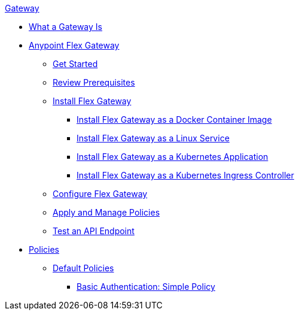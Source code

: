 .xref:index.adoc[Gateway]
 * xref:index.adoc[What a Gateway Is]
 * xref:microgateway-overview.adoc[Anypoint Flex Gateway]
  ** xref:microgateway-get-started.adoc[Get Started]
  ** xref:microgateway-review-prerequisites.adoc[Review Prerequisites]
  ** xref:microgateway-install-docker.adoc[Install Flex Gateway]
   *** xref:microgateway-install-docker.adoc[Install Flex Gateway as a Docker Container Image]
   *** xref:microgateway-install-linux.adoc[Install Flex Gateway as a Linux Service]
   *** xref:microgateway-install-kubernetes.adoc[Install Flex Gateway as a Kubernetes Application]
   *** xref:microgateway-install-kubernetes-ingress.adoc[Install Flex Gateway as a Kubernetes Ingress Controller]
  ** xref:microgateway-configure.adoc[Configure Flex Gateway]
  ** xref:microgateway-apply-and-manage-policies.adoc[Apply and Manage Policies]
  ** xref:microgateway-test-api-endpoint.adoc[Test an API Endpoint]
 * xref:policies-overview.adoc[Policies]
  ** xref:policies-default.adoc[Default Policies]
   *** xref:policies-basic-authentication-simple.adoc[Basic Authentication: Simple Policy]   
